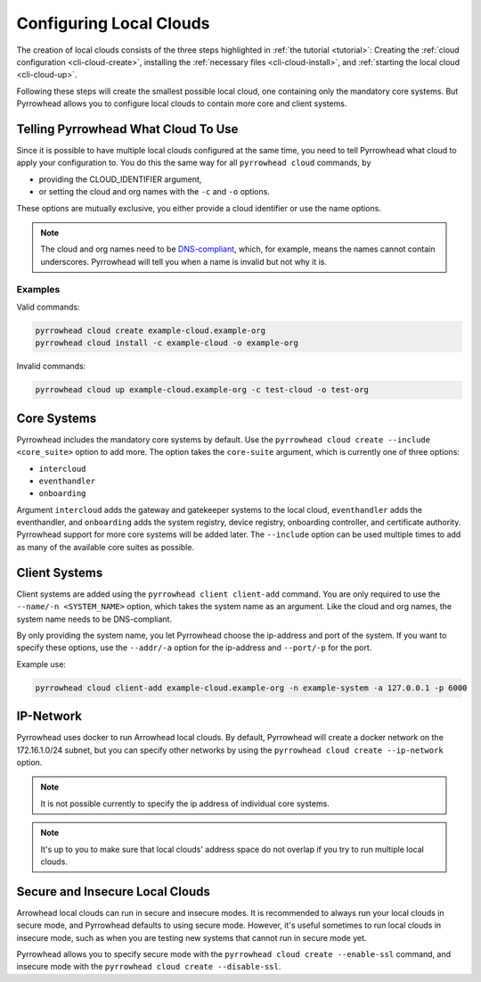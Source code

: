 .. _howto-create-local-clouds:

Configuring Local Clouds
========================

The creation of local clouds consists of the three steps highlighted in :ref:`the tutorial <tutorial>`:
Creating the :ref:`cloud configuration <cli-cloud-create>`,
installing the :ref:`necessary files <cli-cloud-install>`,
and :ref:`starting the local cloud <cli-cloud-up>`.

Following these steps will create the smallest possible local cloud, one containing only the mandatory core systems.
But Pyrrowhead allows you to configure local clouds to contain more core and client systems.

Telling Pyrrowhead What Cloud To Use
------------------------------------

Since it is possible to have multiple local clouds configured at the same time, you need to tell Pyrrowhead what
cloud to apply your configuration to.
You do this the same way for all ``pyrrowhead cloud`` commands, by

* providing the CLOUD_IDENTIFIER argument,
* or setting the cloud and org names with the ``-c`` and ``-o`` options.

These options are mutually exclusive, you either provide a cloud identifier or use the name options.

.. note::
   The cloud and org names need to be `DNS-compliant <https://docs.rightscale.com/faq/clouds/aws/What_are_valid_S3_bucket_names.html>`_,
   which, for example, means the names cannot contain underscores.
   Pyrrowhead will tell you when a name is invalid but not why it is.

Examples
********

Valid commands:

.. code-block:: bash

   pyrrowhead cloud create example-cloud.example-org
   pyrrowhead cloud install -c example-cloud -o example-org

Invalid commands:

.. code-block:: bash

   pyrrowhead cloud up example-cloud.example-org -c test-cloud -o test-org

Core Systems
------------

Pyrrowhead includes the mandatory core systems by default.
Use the ``pyrrowhead cloud create --include <core_suite>`` option to add more.
The option takes the ``core-suite`` argument, which is currently one of three options:

* ``intercloud``
* ``eventhandler``
* ``onboarding``

Argument ``intercloud`` adds the gateway and gatekeeper systems to the local cloud, ``eventhandler`` adds the eventhandler,
and ``onboarding`` adds the system registry, device registry, onboarding controller, and certificate authority.
Pyrrowhead support for more core systems will be added later.
The ``--include`` option can be used multiple times to add as many of the available core suites as possible.

Client Systems
--------------

Client systems are added using the ``pyrrowhead client client-add`` command.
You are only required to use the ``--name/-n <SYSTEM_NAME>`` option, which takes the system name as an argument.
Like the cloud and org names, the system name needs to be DNS-compliant.

By only providing the system name, you let Pyrrowhead choose the ip-address and port of the system.
If you want to specify these options, use the ``--addr/-a`` option for the ip-address and ``--port/-p``
for the port.

Example use:

.. code-block:: bash

   pyrrowhead cloud client-add example-cloud.example-org -n example-system -a 127.0.0.1 -p 6000

IP-Network
----------

Pyrrowhead uses docker to run Arrowhead local clouds.
By default, Pyrrowhead will create a docker network on the 172.16.1.0/24 subnet, but you can specify other networks
by using the ``pyrrowhead cloud create --ip-network`` option.

.. note::
   It is not possible currently to specify the ip address of individual core systems.

.. note::
   It's up to you to make sure that local clouds' address space do not overlap if you try to run multiple local clouds.

Secure and Insecure Local Clouds
--------------------------------

Arrowhead local clouds can run in secure and insecure modes.
It is recommended to always run your local clouds in secure mode, and Pyrrowhead defaults to using secure mode.
However, it's useful sometimes to run local clouds in insecure mode, such as when you are testing new systems
that cannot run in secure mode yet.

Pyrrowhead allows you to specify secure mode with the ``pyrrowhead cloud create --enable-ssl`` command, and
insecure mode with the ``pyrrowhead cloud create --disable-ssl``.
